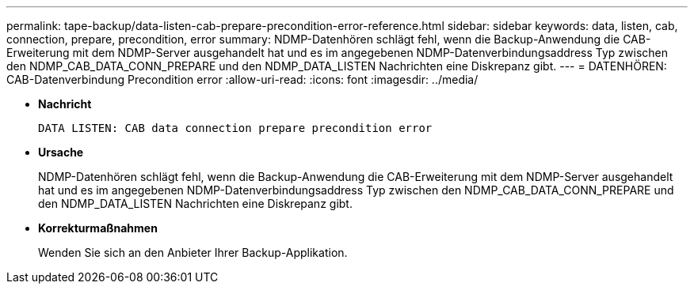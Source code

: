 ---
permalink: tape-backup/data-listen-cab-prepare-precondition-error-reference.html 
sidebar: sidebar 
keywords: data, listen, cab, connection, prepare, precondition, error 
summary: NDMP-Datenhören schlägt fehl, wenn die Backup-Anwendung die CAB-Erweiterung mit dem NDMP-Server ausgehandelt hat und es im angegebenen NDMP-Datenverbindungsaddress Typ zwischen den NDMP_CAB_DATA_CONN_PREPARE und den NDMP_DATA_LISTEN Nachrichten eine Diskrepanz gibt. 
---
= DATENHÖREN: CAB-Datenverbindung Precondition error
:allow-uri-read: 
:icons: font
:imagesdir: ../media/


[role="lead"]
* *Nachricht*
+
`DATA LISTEN: CAB data connection prepare precondition error`

* *Ursache*
+
NDMP-Datenhören schlägt fehl, wenn die Backup-Anwendung die CAB-Erweiterung mit dem NDMP-Server ausgehandelt hat und es im angegebenen NDMP-Datenverbindungsaddress Typ zwischen den NDMP_CAB_DATA_CONN_PREPARE und den NDMP_DATA_LISTEN Nachrichten eine Diskrepanz gibt.

* *Korrekturmaßnahmen*
+
Wenden Sie sich an den Anbieter Ihrer Backup-Applikation.


